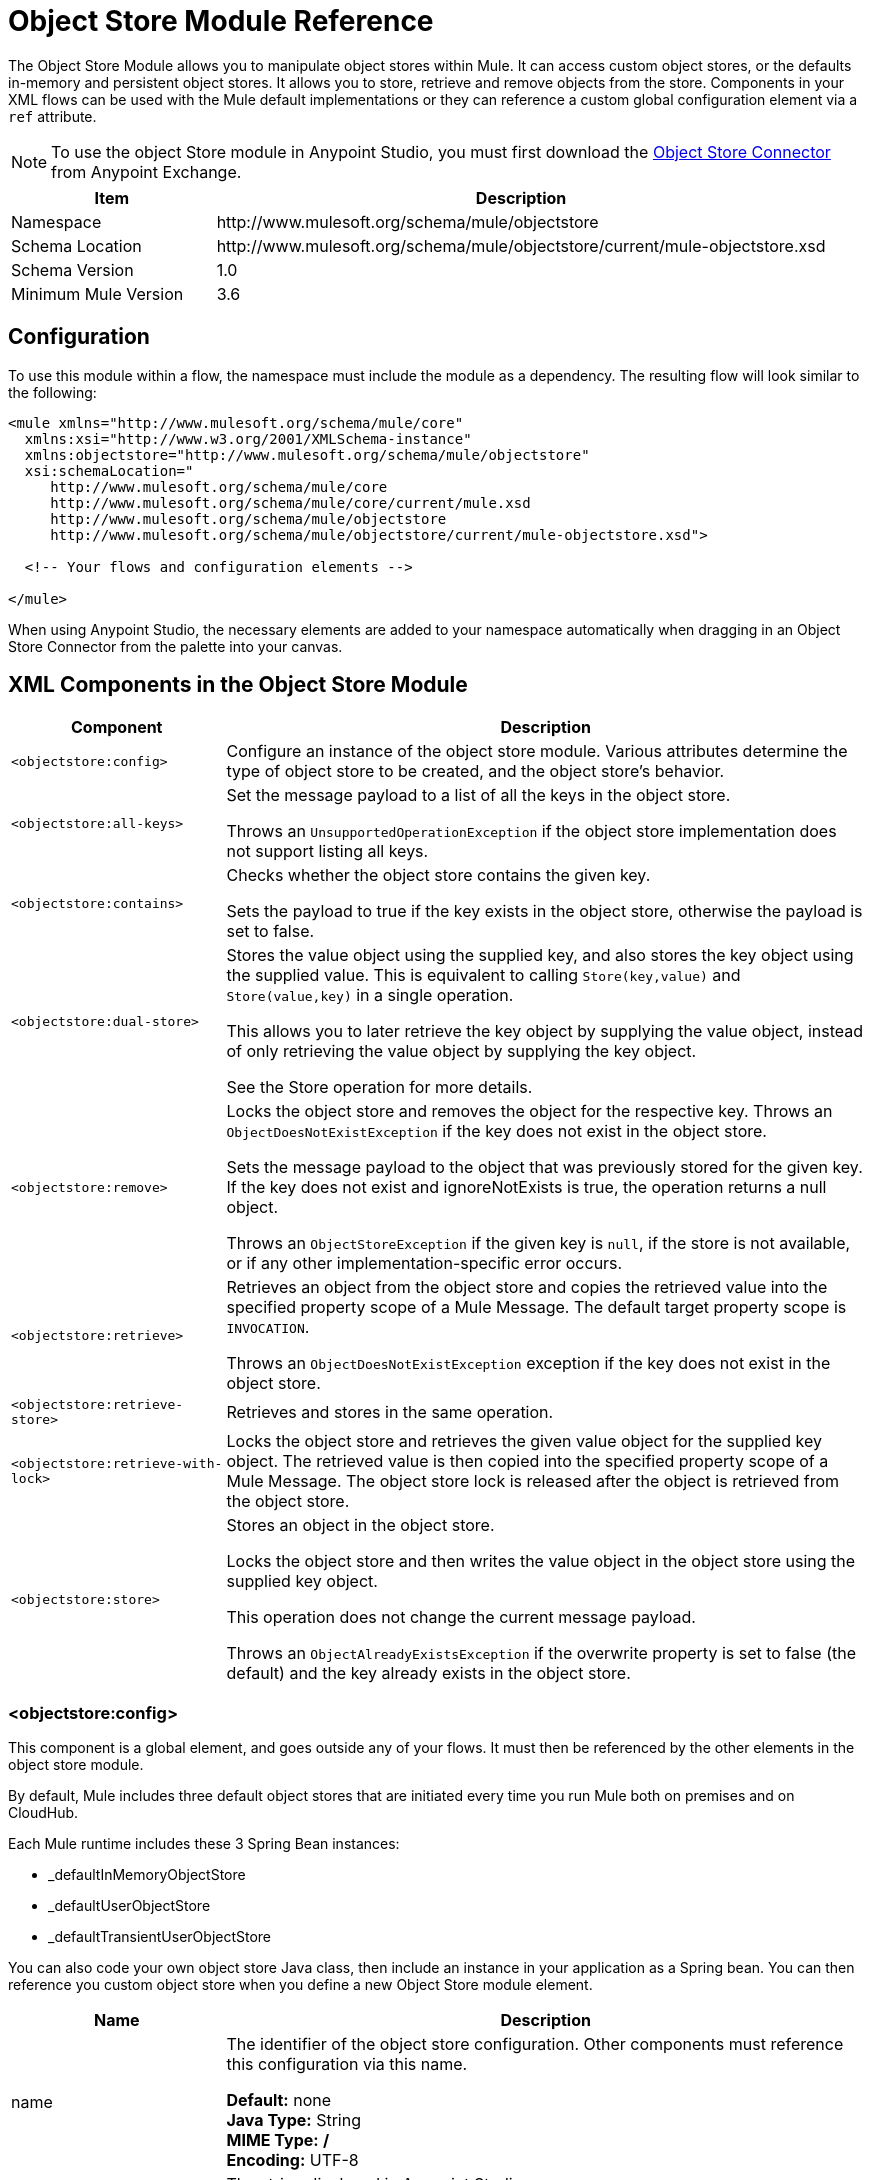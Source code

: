 = Object Store Module Reference
:keywords: anypoint studio, object store, persist data

The Object Store Module allows you to manipulate object stores within Mule. It can access custom object stores, or the defaults in-memory and persistent object stores. It allows you to store, retrieve and remove objects from the store.
Components in your XML flows can be used with the Mule default implementations or they can reference a custom global configuration element via a `ref` attribute.

[NOTE]
====
To use the object Store module in Anypoint Studio, you must first download the https://www.anypoint.mulesoft.com/exchange/org.mule.modules/mule-module-objectstore/[Object Store Connector] from  Anypoint Exchange.
====

[%header,cols="25a,75a"]
|===
|Item |Description
|Namespace |+http://www.mulesoft.org/schema/mule/objectstore+
|Schema Location |	+http://www.mulesoft.org/schema/mule/objectstore/current/mule-objectstore.xsd+
|Schema Version	| 1.0
|Minimum Mule Version |3.6
|===

== Configuration

To use this module within a flow, the namespace must include the module as a dependency. The resulting flow will look similar to the following:

[source, xml, linenums]
----
<mule xmlns="http://www.mulesoft.org/schema/mule/core"
  xmlns:xsi="http://www.w3.org/2001/XMLSchema-instance"
  xmlns:objectstore="http://www.mulesoft.org/schema/mule/objectstore"
  xsi:schemaLocation="
     http://www.mulesoft.org/schema/mule/core
     http://www.mulesoft.org/schema/mule/core/current/mule.xsd
     http://www.mulesoft.org/schema/mule/objectstore
     http://www.mulesoft.org/schema/mule/objectstore/current/mule-objectstore.xsd">

  <!-- Your flows and configuration elements -->

</mule>
----

When using Anypoint Studio, the necessary elements are added to your namespace automatically when dragging in an Object Store Connector from the palette into your canvas.

== XML Components in the Object Store Module

[%header,cols="25a,75a"]
|===
| Component |Description
|`<objectstore:config>` |
Configure an instance of the object store module. Various attributes determine the type of object store to be created, and the object store's behavior.

|`<objectstore:all-keys>` |
Set the message payload to a list of all the keys in the object store.

Throws an `UnsupportedOperationException` if the object store implementation does not support listing all keys.
|`<objectstore:contains>` |
Checks whether the object store contains the given key.

Sets the payload to true if the key exists in the object store, otherwise the payload is set to false.
|`<objectstore:dual-store>` |
Stores the value object using the supplied key, and also stores the key object using the supplied value. This is equivalent to calling `Store(key,value)` and `Store(value,key)` in a single operation.

This allows you to later retrieve the key object by supplying the value object, instead of only retrieving the value object by supplying the key object.

See the Store operation for more details.
|`<objectstore:remove>` |
Locks the object store and removes the object for the respective key. Throws an `ObjectDoesNotExistException` if the key does not exist in the object store.

Sets the message payload to the object that was previously stored for the given key. If the key does not exist and ignoreNotExists is true, the operation returns a null object.

Throws an `ObjectStoreException` if the given key is `null`,  if the store is not available, or if any other implementation-specific error occurs.
|`<objectstore:retrieve>` |
Retrieves an object from the object store and copies the retrieved value into the specified property scope of a Mule Message. The default target property scope is `INVOCATION`.

Throws an `ObjectDoesNotExistException` exception if the key does not exist in the object store.
|`<objectstore:retrieve-store>` |Retrieves and stores in the same operation.
|`<objectstore:retrieve-with-lock>` |
Locks the object store and retrieves the given value object for the supplied key object. The retrieved value is then copied into the specified property scope of a Mule Message. The object store lock is released after the object is retrieved from the object store.
|`<objectstore:store>` |
Stores an object in the object store.

Locks the object store and then writes the value object in the object store using the supplied key object.

This operation does not change the current message payload.

Throws an `ObjectAlreadyExistsException` if the overwrite property is set to false (the default) and the key already exists in the object store.
|===

=== <objectstore:config>

This component is a global element, and goes outside any of your flows. It must then be referenced by the other elements in the object store module.

By default, Mule includes three default object stores that are initiated every time you run Mule both on premises and on CloudHub.

Each Mule runtime includes these 3 Spring Bean instances:

* _defaultInMemoryObjectStore
* _defaultUserObjectStore
* _defaultTransientUserObjectStore

You can also code your own object store Java class, then include an instance in your application as a Spring bean. You can then reference you custom object store when you define a new Object Store module element.

[%header,cols="25a,75a"]
|===
|Name |Description
|name |The identifier of the object store configuration. Other components must reference this configuration via this name.

*Default:* none +
*Java Type:* String +
*MIME Type:* */* +
*Encoding:* UTF-8
|doc:name |The string displayed in Anypoint Studio.

*Default:* none +
*Java Type:* String +
*MIME Type:* */* +
*Encoding:* UTF-8
|partition |Name of the partition. If set, and an object store is specified in the objectstore-ref attribute, the given Object Store must be partitionable.

This means that:

* If you define an objectstore-ref and the object store is partitionable, the connector uses the partition name.
* If you define an objectstore-ref and the object store is NOT partitionable, the connector ignores the partition name.
* If you don't define an objectstore-ref, but supply a partition name, the connector applies the partition name to the default object store.

*Default:* none +
*Java Type:* String +
*MIME Type:* */* +
*Encoding:* UTF-8
|objectStore-ref |Optional. Reference to an object store bean. If not specified, one of the defaults is used depending on the context (stand-alone Mule runtime, Mule runtime cluster, or CloudHub cluster). You can also specify one of the default object stores by name `_defaultInMemoryObjectStore`, `_defaultUserObjectStore`, or `_defaultTransientUserObjectStore`.

*Default:* none +
*Java Type:* String +
*MIME Type:* none +
*Encoding:* none
|entryTtl |Time To Live for stored values in milliseconds. If using this parameter, maxEntries and expirationInterval are mandatory.

*Default:* none +
*Java Type:* Int +
*MIME Type:* */* +
*Encoding:* UTF-8
|expirationInterval |Specifies the expiration check interval in milliseconds.

*Default:* none +
*Java Type:* Int +
*MIME Type:* */* +
*Encoding:* none
|maxEntries |Specifies the maximum number of entries.

*Default:* none +
*Java Type:* Int +
*MIME Type:* */* +
*Encoding:* none
|persistent |Specifies if the required store needs to be
persistent or not (this argument is ignored if the
object store is passed by ref using the objectStore-ref attribute,
or if no partition name is defined).
If persistent is `false`, then data may be lost when a
Mule runtime restarts.

*Default:* `false` +
*Java Type:* boolean +
*MIME Type:* */* +
*Encoding:* none
|===

The following is an example objectstore configuration that specifies a partition named `customers` within the defaultUserObjectStore, and specifying that the object store should be persistent.

[source, xml]
----
<objectstore:config name="ObjectStore__Configuration" partition="customer"  persistent="true"/>
----

If you do not specify a value for the objectstore-ref, the _defaultUserObjectStore is used, which is equivalent to this configuration:

[source, xml]
----
<objectstore:config name="ObjectStore__Configuration" objectstore-ref="_defaultUserObjectStore"  persistent="true"/>
----

If you don't want to use one of the default object stores, you can define your own Java bean and reference it instead in the objectstore-ref attribute.

=== <objectstore:all-keys>

Returns a list of all the keys in the object store.

NOTE: Not all stores support this method. If the method is not supported, a `java.lang.UnsupportedOperationException` is thrown.

==== XML Sample

[source, xml]
----
<objectstore:retrieve-all-keys config-ref="config-name"/>
----

==== Attributes

[%header,cols="25a,75a"]
|===
|Name |Description
|config-ref |Optional. Specify which objectstore configuration to use. Otherwise the default objectstore configuration is used.
|===

==== Returned Message Payload

[%header,cols="25a,75a"]
|===
|Return Type |Description
|List<String> |A java.util.List with all the keys in the store.
|===

==== Throws

[%header,cols="60a,40a"]
|===
|Exception Type |Description
|org.mule.api.store.ObjectStoreException | If an exception occurs while collecting the list of all keys.
|java.lang.UnsupportedOperationException | *IMPORTANT:* Not all stores support this method. This exception type is thrown if the allKeys() method is  not supported by the current object store implementation type.
|===

=== <objectstore:contains>

Checks whether the object store contains the given key.

==== XML Sample

[source, xml]
----
<objectstore:contains key="mykey" config-ref="config-name"/>
----

==== Attributes

[%header,cols="25a,75a"]
|===
|Name |Description
|config-ref |Optional. Specify which configuration to use.

*Default:* none +
*Java Type:* none +
*MIME Type:* none +
*Encoding:* none
|key |The identifier key object to validate in the object store.

*Default:* none +
*Java Type:* String +
*MIME Type:* */* +
*Encoding:* UTF-8
|===

==== Returned Message Payload

[%header,cols="25a,75a"]
|===
|Return Type |Description
|boolean |`true` if the object store contains the key, `false` if it doesn't.
|===

==== Throws

[%header,cols="60a,40a"]
|===
|*Exception Type*	| *Description*
|org.mule.api.store.ObjectStoreException | If the provided key is `null`.
|===

=== <objectstore:dual-store>

Stores a value using a key, and also stores a key using a value. This is equivalent to calling store(key,value) and then store(value,key).

This allows you to later search for this key/value pair using either the key or the value object.

If an exception is thrown, it rolls back both operations.

There is also an option to indicate if the key would be overwritten or not.

==== XML Sample

[source, xml]
----
<objectstore:dual-store key="mykey" value-ref="#[payload]" config-ref="config-name"/>
----
==== Attributes

[%header,cols="25a,75a"]
|===
|Name |Description
|config-ref |Optional. Specify which configuration to use.

*Default:* none +
*Java Type:* none +
*MIME Type:* none +
*Encoding:* none
|key |The identifier of the object store in the first store operation, but also the value to store in the second store operation.
You can use a MEL expression to set this object, such as: +
`&#x0023;['new value']`

If you want this to be the payload, then use: +
`value-ref="&#x0023;[message.payload]"`.

*Default:* none +
*Java Type:* String +
*MIME Type:* */* +
*Encoding:* UTF-8
|value-ref |The object to store in the first store operation, but also the key to use for the second store operation. You can use a MEL expression to set this object, such as: +
`&#x0023;['new value']`

If you want this to be the payload, then use: +
`value-ref="&#x0023;[message.payload]"`.

*Default:* none +
*Java Type:* Serializable +
*MIME Type:* */* +
*Encoding:* none
|overwrite |True if you want to overwrite the existing object. This choice applies to both store operations. If either the key and/or value object's already exist as keys in the object store, then that key is overwritten with the new value.

*Default:* `false` +
*Java Type:* boolean +
*MIME Type:* */* +
*Encoding:* none
|===

==== Throws

[%header,cols="60a,40a"]
|===
|Exception Type| Description
|org.mule.api.store.ObjectStoreException |If the given key cannot be stored or is `null`.
|org.mule.api.store.ObjectStoreNotAvaliableException |If the store is not available or any other implementation-specific error occurred.
|org.mule.api.store.ObjectAlreadyExistsException |If an attempt is made to store an object for a key that already has an object associated. Only thrown if overwrite is false.
|===

=== <objectstore:remove>

Remove the object for the respective key. This operation can fail silently based on the value passed in ignoreNotExists.

==== XML Sample

[source, xml]
----
<objectstore:remove key="mykey" config-ref="config-name"/>
----

==== Attributes

[%header,cols="25a,75a"]
|===
|Name |Description
|config-ref |Optional. Specify which objectstore configuration to use.

*Default:* none +
*Java Type:* none +
*MIME Type:* none +
*Encoding:* none
|key |The identifier of the object to remove.

*Default:* none +
*Java Type:* String +
*MIME Type:* */* +
*Encoding:* UTF-8
|ignoreNotExists |`false` | Indicates if the operation ignores `NotExistsException` from the ObjectStore.

*Default:* `false` +
*Java Type:* boolean +
*MIME Type:* */* +
*Encoding:* none
|===

==== Returned Message Payload

[%header,cols="25a,75a"]
|===
|Return Type |Description
|Object |The object that was previously stored for the given key. If the key does not exist and `ignoreNotExists` is true, the operation returns a null object.
|===

==== Throws

[%header,cols="60a,40a"]
|===
|Exception Type |Description
|org.mule.api.store.ObjectStoreException | If the given key is `null` or if the store is not available or any other implementation-specific error occurred.
|org.mule.api.store.ObjectDoesNotExistException |If no value for the given key was previously stored.
|===

=== <objectstore:retrieve>

Retrieve an object from the object store and make it available in the specified property scope of a Mule Message.

==== XML Sample

[source, xml]
----
<objectstore:retrieve key="mykey" defaultValue-ref="#[string:myValue]" config-ref="config-name"/>
----

==== Attributes

[%header,cols="25a,75a"]
|===
|Name |Description
|config-ref |Optional. Specify which configuration to use.

*Default:* none +
*Java Type:* none +
*MIME Type:* none +
*Encoding:* none
|key |The identifier of the object to retrieve.

*Default:* none +
*Java Type:* String +
*MIME Type:* */* +
*Encoding:* UTF-8
|defaultValue |Optional. The default value if the key does not exist.

*Default:* none +
*Java Type:* Object +
*MIME Type:* */* +
*Encoding:* none
|targetProperty |Optional. The Mule Message property where the retrieved value is stored.

*Default:* none +
*Java Type:* String +
*MIME Type:* */* +
*Encoding:* UTF-8
|targetScope |The Mule Message property scope, only used when `targetProperty` is specified.

*Default:* INVOCATION +
*Java Type:* MulePropertyScope +
*MIME Type:* */* +
*Encoding:* none
|muleMessage |Injected Mule Message

*Default:* none +
*Java Type:* MuleMessage +
*MIME Type:* */* +
*Encoding:* none
|===

==== Returns

[%header,cols="25a,75a"]
|===
|Return Type |Description
|Object |The object associated with the given key. If no object for the given key was found this method throws an `org.mule.api.store.ObjectDoesNotExistException`.
|===

==== Throws

[%header,cols="60a,40a"]
|===
|Exception Type |Description
|org.mule.api.store.ObjectStoreException |If the given key is `null`.
|org.mule.api.store.ObjectStoreNotAvaliableException |If  the store is not available or any other implementation-specific error occurred.
|org.mule.api.store.ObjectDoesNotExistException |If no value for the given key was previously stored.|
|===


=== <objectstore:retrieve-store>

Retrieve and Store in one single operation.

==== XML Sample

[source, xml]
----
<objectstore:retrieve-store key="mykey" defaultValue-ref="#[string:myValue]" storeValue-ref="#[string:myValue]" config-ref="config-name"/>
----

==== Attributes

[%header,cols="25a,75a"]
|===
|Name |Description
|config-ref |Optional. Specify which configuration to use.

*Default:* none +
*Java Type:* none +
*MIME Type:* none +
*Encoding:* none
|key |The identifier of the object to retrieve.

*Default:* none +
*Java Type:* String +
*MIME Type:* */* +
*Encoding:* UTF-8
|defaultValue |Optional. The default value if the key does not exist.

*Default:* none +
*Java Type:* Object +
*MIME Type:* */* +
*Encoding:* none
|storeValue |The object to store. If you want this to be the payload then use: +
`value-ref="&#x0023;[payload]"`.

*Default:* none +
*Java Type:* Serializable +
*MIME Type:* */* +
*Encoding:* none
|targetProperty |Optional. The Mule Message property where the retrieved value is stored.

*Default:* none +
*Java Type:* String +
*MIME Type:* */* +
*Encoding:* UTF-8
|targetScope |The Mule Message property scope, only used when targetProperty is specified.

*Default:* INVOCATION +
*Java Type:* MulePropertyScope +
*MIME Type:* */* +
*Encoding:* none
|muleMessage |Injected Mule Message

*Default:* none +
*Java Type:* MuleMessage +
*MIME Type:* */* +
*Encoding:* none
|===

==== Returned Message Payload

[%header,cols="25a,75a"]
|===
|Return Type |Description
|Object |The object associated with the given key. If no object for the given key was found this method returns the defaultValue
|===

==== Throws

[%header,cols="60a,40a"]
|===
|Exception Type |Description
|org.mule.api.store.ObjectStoreException |If the given key is `null`.
|org.mule.api.store.ObjectStoreNotAvaliableException |If the store is not available or any other implementation-specific error occurred.
|org.mule.api.store.ObjectDoesNotExistException |If no value for the given key was previously stored.
|===

=== <objectstore:retrieve-with-lock>

Retrieve the given object with lock from the object store and make it available in the specified property scope of a Mule Message.

==== XML Sample

[source, xml]
----
<objectstore:retrieve-with-lock key="mykey" defaultValue-ref="#[string:myValue]" config-ref="config-name"/>
----

==== Attributes


[%header,cols="25a,75a"]
|===
|Name |Description
|config-ref |Optional. Specify which configuration to use.

*Default:* none +
*Java Type:* none +
*MIME Type:* none +
*Encoding:* none
|key |The identifier of the object to retrieve.

*Default:* none +
*Java Type:* String +
*MIME Type:* */* +
*Encoding:* UTF-8
|defaultValue |Optional. The default value if the key does not exist.

*Default:* none +
*Java Type:* Object +
*MIME Type:* */* +
*Encoding:* none
|targetProperty |Optional. The Mule Message property where the retrieved value is stored.

*Default:* none +
*Java Type:* String +
*MIME Type:* */* +
*Encoding:* UTF-8
|targetScope |The Mule Message property scope, only used when targetProperty is specified.

*Default:* INVOCATION +
*Java Type:* MulePropertyScope +
*MIME Type:* */* +
*Encoding:* none
|muleMessage |Injected Mule Message

*Default:* none +
*Java Type:* MuleMessage +
*MIME Type:* */* +
*Encoding:* none
|===

==== Returns

[%header,cols="25a,75a"]
|===
|Return Type |Description
|Object |The object associated with the given key. If no object for the given key was found this method throws an `org.mule.api.store.ObjectDoesNotExistException`.
|===

==== Throws

[%header,cols="60a,40a"]
|===
|Exception Type |Description
|org.mule.api.store.ObjectStoreException |If the given key is `null`.
|org.mule.api.store.ObjectStoreNotAvaliableException |If  the store is not available or any other implementation-specific error occurred.
|org.mule.api.store.ObjectDoesNotExistException |If no value for the given key was previously stored.
|===

=== <objectstore:store>

Stores an object in the object store. This allows an option to indicate if key would be overwritten or not.

==== XML Sample

[source, xml]
----
<objectstore:store key="mykey" value-ref="#[payload]" config-ref="config-name"/>
----

==== Attributes

[%header,cols="25a,75a"]
|===
|Name |Description
|config-ref |Optional. Specify which configuration to use.

*Default:* none +
*Java Type:* none +
*MIME Type:* none +
*Encoding:* none
|key |The identifier of the object to store.

*Default:* none +
*Java Type:* String +
*MIME Type:* */* +
*Encoding:* UTF-8
|value |The object to store. If you want this to be the payload then use: +
`value-ref="&#x0023;[payload]"`.

*Default:* none +
*Java Type:* Serializable +
*MIME Type:* */* +
*Encoding:* none
|overwrite|True if you want to overwrite the existing object.

*Default:* `False` +
*Java Type:* Boolean +
*MIME Type:* */* +
*Encoding:* none
|===

==== Throws

[%header,cols="60a,40a"]
|===
|Exception Type |Description
|org.mule.api.store.ObjectStoreException | If the given key cannot be stored, or is `null`.
|org.mule.api.store.ObjectStoreNotAvaliableException | If  the store is not available or any other implementation-specific error occurred.
|org.mule.api.store.ObjectAlreadyExistsException | If the key already exists in the object store, and that key already has an associated value object. Only thrown if overwrite is false.
|===

== See Also

* link:/mule-user-guide/v/3.7/mule-object-stores[Mule Object Stores]
* link:/runtime-manager/managing-application-data-with-object-stores[Managing Application Data Storage with Object Stores]
